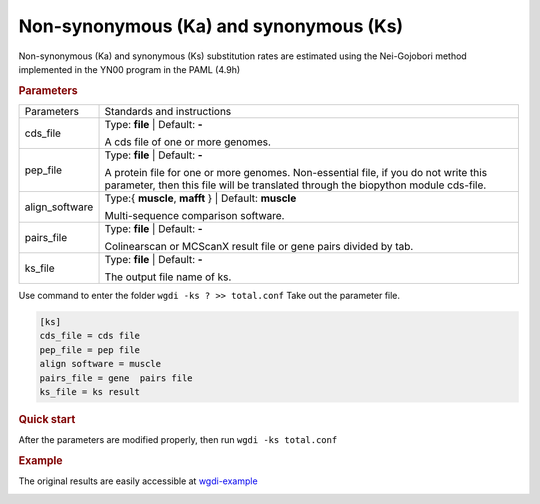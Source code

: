 Non-synonymous (Ka) and synonymous (Ks)
---------------------------------------

Non-synonymous (Ka) and synonymous (Ks) substitution rates are estimated using the Nei-Gojobori method implemented in the YN00 program in the PAML (4.9h)

.. rubric:: Parameters

================ ========================================================================
Parameters        Standards and instructions
---------------- ------------------------------------------------------------------------
cds_file         Type: **file**  |   Default: **-**
                  
                 A cds file of one or more genomes.  
---------------- ------------------------------------------------------------------------
pep_file         Type: **file**   |  Default:  **-**
                  
                 A protein file for one or more genomes. Non-essential file, if you do not write this parameter, then this file will be translated through the biopython module cds-file.
---------------- ------------------------------------------------------------------------
align_software   Type:{ **muscle**, **mafft** }  |   Default: **muscle**

                 Multi-sequence comparison software.
---------------- ------------------------------------------------------------------------
pairs_file       Type: **file**   |  Default: **-**

                 Colinearscan or MCScanX result file or gene pairs divided by tab.
---------------- ------------------------------------------------------------------------
ks_file          Type: **file**  |  Default: **-**

                 The output file name of ks.
================ ========================================================================

Use command to enter the folder ``wgdi -ks ? >> total.conf`` Take out the parameter file.


.. code-block:: python

   [ks]
   cds_file = cds file
   pep_file = pep file
   align software = muscle
   pairs_file = gene  pairs file
   ks_file = ks result


.. rubric:: Quick start

After the parameters are modified properly, then run ``wgdi -ks total.conf`` 

.. rubric:: Example

The original results are easily accessible at `wgdi-example <https://github.com/SunPengChuan/wgdi-example>`_

.. image :: _static/calks.png
   :align: left